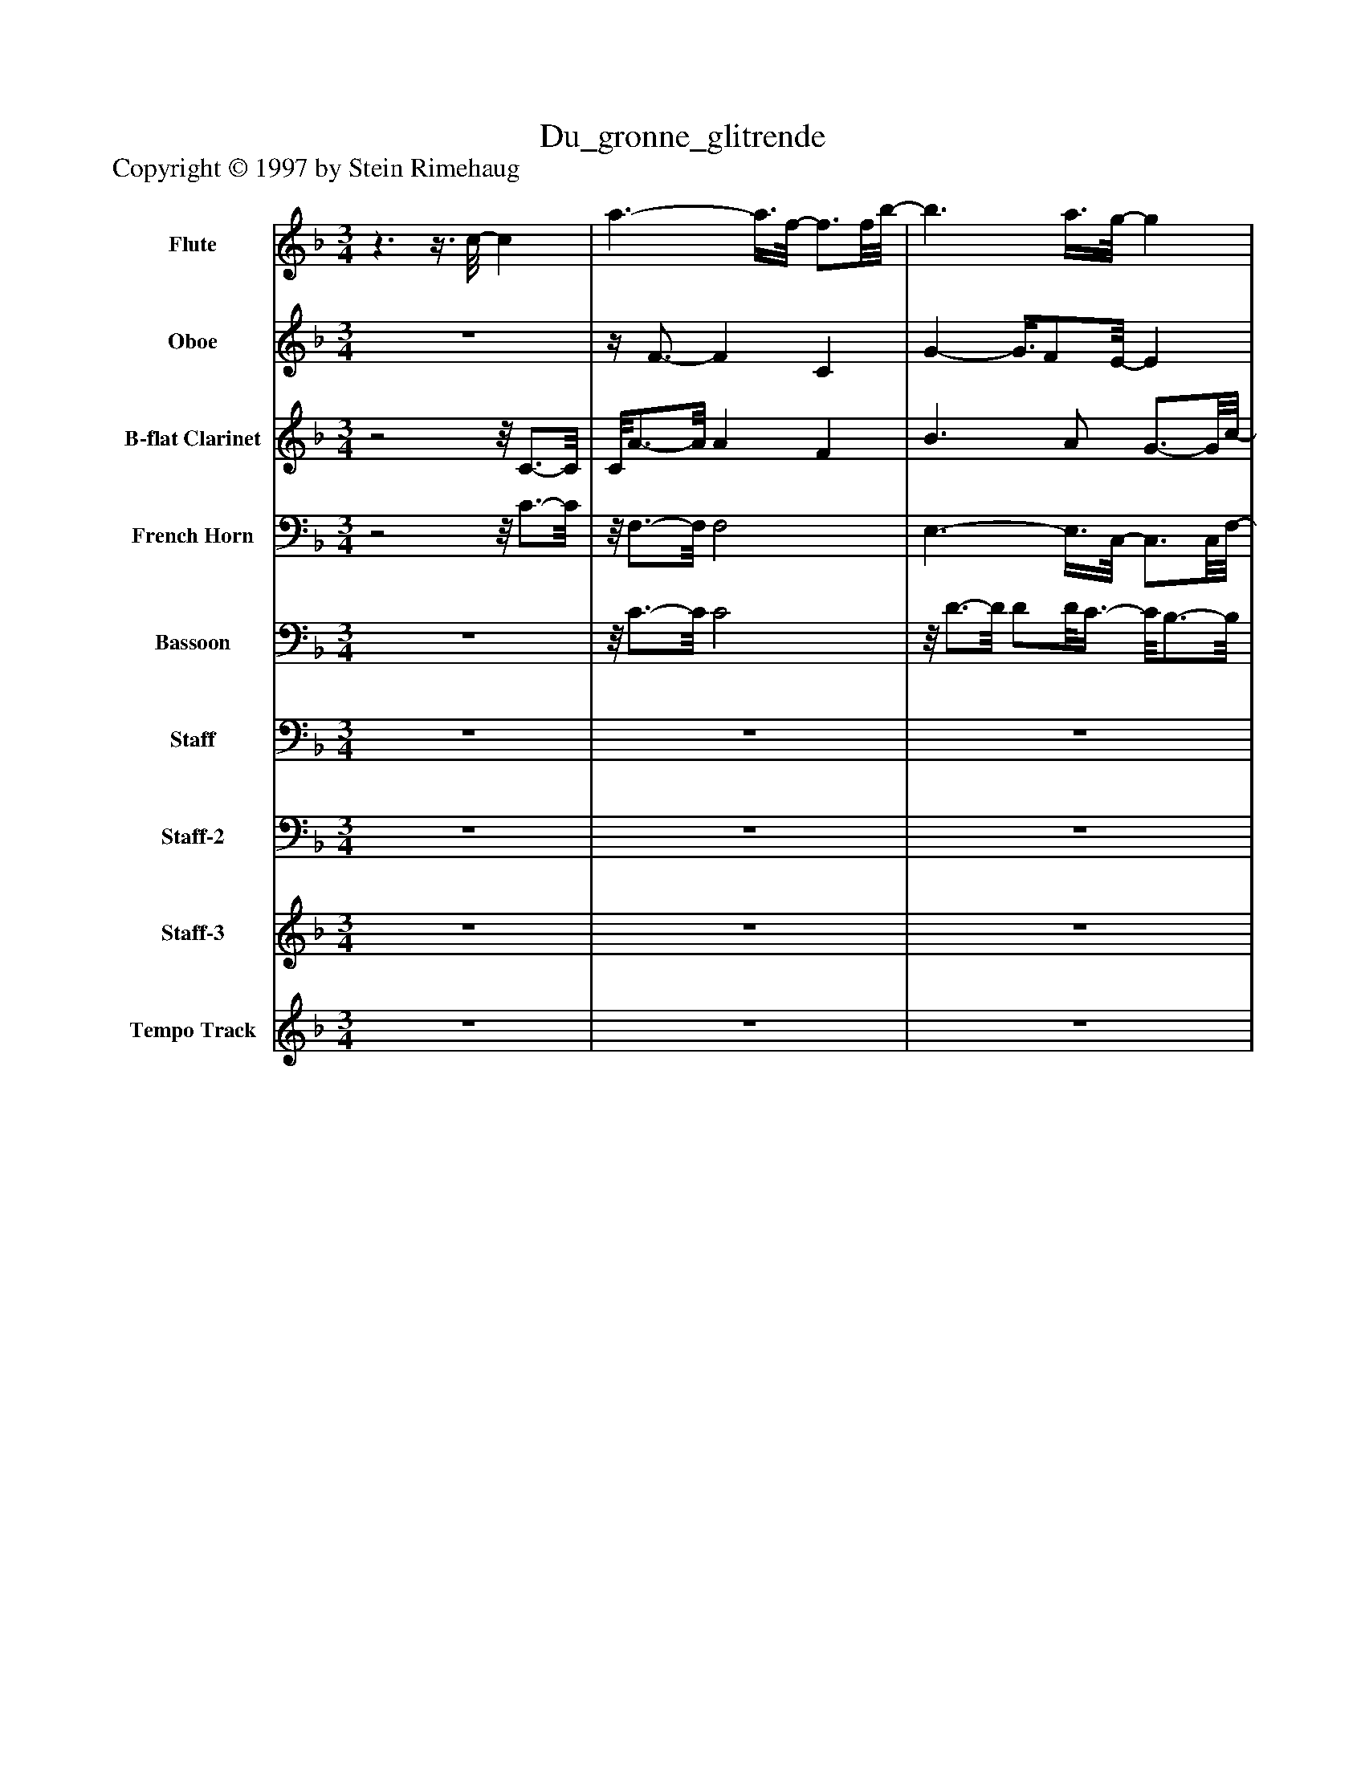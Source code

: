 %%abc-creator mxml2abc 1.4
%%abc-version 2.0
%%continueall true
%%titletrim true
%%titleformat A-1 T C1, Z-1, S-1
X: 0
T: Du_gronne_glitrende
Z: Copyright © 1997 by Stein Rimehaug
L: 1/4
M: 3/4
V: P1 name="Flute"
%%MIDI program 1 73
V: P2 name="Oboe"
%%MIDI program 2 68
V: P3 name="B-flat Clarinet"
%%MIDI program 3 71
V: P4 name="French Horn"
%%MIDI program 4 60
V: P5 name="Bassoon"
%%MIDI program 5 70
V: P6 name="Staff"
%%MIDI program 6 76
V: P7 name="Staff-2"
%%MIDI program 7 76
V: P8 name="Staff-3"
%%MIDI program 8 11
V: P9 name="Tempo Track"
%%MIDI program 9 -1
K: F
[V: P1] z3/z3/8 c/8- c | a3/- a3/8f/8- f3/4f/8b/8- | b3/ a3/8g/8- g | c'3/ d'/ c' | a2 f | d'3/- d'3/8c'/8- c' | c'3/- c'/8b3/8z/8 a3/4-a/8 | a/8g3/4-g/8 g d3/4-d/8f/8- | f3/4f/8e/8- e c | a2z/8 f3/4-f/8 | b3/ a/ g | c'3/- c'3/8a/8- a3/4a/8g/8- | g2 c'3/4-c'/8d'/8- | d'3/ d'3/8g/8- g3/4g/8e/8- | e3/4g/4- g3/4g/8c'/8- c' | c' e' d' |z/8 d'3/4-d'/8 d'/8c'3/4-c'/8z3/8 c/-c/8 | c/8e3/4-e/8 e f | a3/4-a/8g/8- g3/4_g/4- g3/4g/8=g/8- | g2 a | c' b g- | g/8a3/4-a/8 a a |z/8 a3/4-a/8 a/a/8b3/8z/8 a3/4-a/8 |z/8 a3/4-a/8 a b | d' c' b | a3- | a/8g3/4-g/8 g3/ g3/8c'/8- | c'3 | c'z3/4z/8 f/8- f | a3 | g3- | g/8f3/4-f/8 f2 | fz2 |z3 |z3 |z3 |z3 |z3 |z3 |z3 |z3 |z3 |z3 |z3 |z3 |z3 |z3 |z3 |z3 |z3 |z3 |z3 |z3 |z3 |z3 |z3 |z3 |z3 |z3 |z3 |z3 |z3 |z3 |z3 |z3 |z3|]
[V: P2] z3 |z/4 F3/4- F C | G- G3/8F/E/8- E | A3/ B/ A- | A/8F3/4-F/8z F | B2 A | G2 F |z/8 D3/4-D/8 D =B, |z/8 D3/4-D/8 Cz/8 B,3/4-B,/8 |z/8 A,3/4-A,/8 A,z/8 C3/4-C/8 | B F E | A2 F | Ez3/4z/8 G/8- G | G2 D | C E3/4-E/8E/8- E3/4E/8E/8- | E G F | F- F/8E3/4-E/8z/4 C3/4 |z/4 C3/4- Cz/8 D3/4-D/8 | F E _E | E2 F | A G E | F2z/8 F3/4-F/8 |z/8 F3/4-F/8 F/F/8G3/8 F | F2 G | B Az/8 G3/4-G/8 | F3 | E3 | F3 | Fz D | F3 | D F E | C3- | Cz2 |z3 |z3 |z3 |z3 |z3 |z3 |z3 |z3 |z3 |z3 |z3 |z3 |z3 |z3 |z3 |z3 |z3 |z3 |z3 |z3 |z3 |z3 |z3 |z3 |z3 |z3 |z3 |z3 |z3 |z3 |z3 |z3 |z3|]
[V: P3] z2z/8 C3/4-C/8 | C/8A3/4-A/8 A F | B3/ A/ G3/4-G/8c/8- | c3/ d3/8c/8- c | A3/- A3/8F/8- F | d3/- d3/8c/8- c3/4c/8c/8- | c3/ B3/8A/8- A3/4A/8G/8- | G2 D | F Ez/8 C3/4-C/8 |z/8 A3/4-A/8 A F | B3/- B/8A3/8 G | c3/- c3/8A/8- A3/4A/8G/8- | G3/ G3/8c/8- c3/4c/8d/8- | d3/ d/4F/4- F3/4F/8E/8- | E3/4E/8G/8- G3/4G/8c/8- c3/4c/8c/8- | c e3/4-e/8d/8- d3/4d/8d/8- | d d/8c3/4-c/8z/4 C3/4- | C/4E3/4- E E/8F3/4-F/8 | A G3/4-G/8_G/8- G3/4G/8=G/8- | G2 A | c3/4-c/8B/8- B3/4B/8G/8- G | A3/- A3/8A/8- A | A3/- A/8B3/8 A | A2 B | d3/4-d/8c/8- c B | A3 | G3 | c3- | cz3/4z/8 F/8- F | A2- A3/4A/8G/8- | G3 | G/8F3/4-F/8 F2 | Fz2 |z3 |z3 |z3 |z3 |z3 |z3 |z3 |z3 |z3 |z3 |z3 |z3 |z3 |z3 |z3 |z3 |z3 |z3 |z3 |z3 |z3 |z3 |z3 |z3 |z3 |z3 |z3 |z3 |z3 |z3 |z3 |z3 |z3|]
[V: P4] z2z/8 C3/4-C/8 |z/8 F,3/4-F,/8 F,2 | E,3/- E,3/8C,/8- C,3/4C,/8F,/8- | F,2 F,3/4F,/8A,,/8- | A,,3/ A,,3/8F,/8- F,3/4F,/8B,,/8- | B,,3 | G,2 D, |z/8 =B,,3/4-B,,/8 B,, D, | C,2z/8 C,3/4-C,/8 |z/8 F,3/4-F,/8 F,2 | F,/8D,3/4-D,/8 D,3/4D,/8C,/8- C, | A,,2z/8 F,,3/4-F,,/8 | C,2 C, | G,,2 =B,, | C,3/- C,3/8E,/8- E,3/4E,/8G,/8- | G,2 G,, |z/8 C,3/4-C,/8 C,z |z/4 C,3/4- C,2 | C,2 C,3/4C,/8C,/8- | C,3 | C,2 C, | F, E, D, | C,2 B,, |z/8 F,,3/4-F,,/8 A,, B,, | C,2 G,, | A,,3 |z/8 C,3/4-C,/8 C,2 | A,,2 F,, |z/8 B,,3/4-B,,/8 B,,z | C,3 |z/8 C,3/4-C,/8 C,2 |z/8 F,,3/4-F,,/8 F,,2 | F,,z2 |z3 |z3 |z3 |z3 |z3 |z3 |z3 |z3 |z3 |z3 |z3 |z3 |z3 |z3 |z3 |z3 |z3 |z3 |z3 |z3 |z3 |z3 |z3 |z3 |z3 |z3 |z3 |z3 |z3 |z3 |z3 |z3 |z3|]
[V: P5] z3 |z/8 C3/4-C/8 C2 |z/8 D3/4-D/8 D/D/8C3/8- C/8B,3/4-B,/8 | A,3/ B,/ A, | F,3/- F,3/8F,/8- F, | F,/8B,3/4-B,/8 B, C | D2z/8 C3/4-C/8 | D2 =B, | D C2 |z/8 C3/4-C/8 C C |z/8 D3/4-D/8 Fz/8 E3/4-E/8 | C3/- C3/8F/8- F3/4F/8E/8- | Ez3/4z/8 C/8- C | =B,3/- B,3/8D/8- D | C2 G, | G,3 | G,- G,/8E,3/4-E,/8z |z/4 E,3/4- E,2 | E,/8G,3/4-G,/8 G,2 | C3 | C2 G, | A,3- | A,/8B,3/4-B,/8 C D | C2 B, | A,2 B, | C3 |z/8 C3/4-C/8 C B, | A,3 | B, B,z |z/8 C3/4-C/8 C2 | B, D C | C A, B, | A,z2 |z3 |z3 |z3 |z3 |z3 |z3 |z3 |z3 |z3 |z3 |z3 |z3 |z3 |z3 |z3 |z3 |z3 |z3 |z3 |z3 |z3 |z3 |z3 |z3 |z3 |z3 |z3 |z3 |z3 |z3 |z3 |z3 |z3|]
[V: P6] z3 |z3 |z3 |z3 |z3 |z3 |z3 |z3 |z3 |z3 |z3 |z3 |z3 |z3 |z3 |z3 |z3 |z3 |z3 |z3 |z3 |z3 |z3 |z3 |z3 |z3 |z3 |z3 |z3 |z3 |z3 |z3 |z3 |z3/z/8 C,3/8 A,/C,/ | F,/C,/z/ D,/ B,/D,/ |z/8 G,3/8D,/z/ C,/ A,/C,/ |z/8 F,/C,3/8z/z/8 C,3/8 A,/C,/ | D,/F,/z/ D,/ B,/D,/ | G,/D,/z/ C,/ A,/C,/ | F,/C,/z/ =B,,/ G,3/8B,,/-B,,/8 | D,/=B,,/z/z/8 C,3/8 F,/C,/ | G,/C,/z/ C,/ A,/C,/ | F,/C,/z/ D,/ B,/D,/ | F,/G,/z/ C,/ A,/C,/ | F,/C,/z/ C,/ G,/C,/ | E,/G,/z/ D,/ =B,/G,/ | F,3/8G,/-G,/8z3/8 E,/-E,/8 C/E,/ | G,3/8E,/-E,/8z3/8 E,/C/8z3/8 D,/=B,/8- | =B,3/8D,/-D,/8z/ C3/8G,/8- G,/E,/ | C, C,/E,/ G,/C,/ | A,/C,/z3/8 C,/B,/8- B,/C,/ | _E,/C,/z/ C,/ B,/C,/ | F,/C,/z/ C,/ G,/C,/ | E,/C,/z/ C,/ G,/C,/ | A,/C,/z/ C,3/8A,/8- A,3/8C,/F,/8- | F,3/8C,/-C,/8z3/8 F,/-F,/8z3/8 E,/-E,/8 |z3/8 D,/A,,/8- A,,/F,3/8C,/8- C,3/8F,/-F,/8 | B,, C, A,/C,3/8F,/8- | F,3/8C,/-C,/8z/z/8 C,3/8 G,/C,/ | B,,/C,/ A,,/F,/z/8 A,3/8A,,/ | F,/C,/ B,,/F,/ B,/F,/ | B,/D/ C,/-C,/8F,3/8 A,/C,/ | F,/C,/ C,/E,/ G,/C,/ | E,/C,/ A,,/F,/ A,/C,/ | D,/F,/z/z/8 C,3/8- C,/8A,3/4-A,/8 | A,z2|]
[V: P7] z3 |z3 |z3 |z3 |z3 |z3 |z3 |z3 |z3 |z3 |z3 |z3 |z3 |z3 |z3 |z3 |z3 |z3 |z3 |z3 |z3 |z3 |z3 |z3 |z3 |z3 |z3 |z3 |z3 |z3 |z3 |z3 |z3 |z F,,z |z F,,z |zz/8 F,,3/4-F,,/8z |zz/8 F,,3/4-F,,/8z |zz/8 F,,3/4-F,,/8z |z F,,z |z F,,z |z F,,z |z F,,z |z F,,z |z F,,z |z E,,z |z G,,z |z G,,z |z3/4z/8 G,,/8- G,,z |z E,,z |z3 |z E,,z |z C,,z |z C,,z |z F,,z |z F,,z |z3/4z/8 D,,/8- D,,3/4D,,/8C,,/8z | B,,,z2 |z3 |z3/4z/8 E,,/8- E,,z |z3 |z3 |z3 |z3 |z3 |z F,,2 |z3|]
[V: P8] z3 |z3 |z3 |z3 |z3 |z3 |z3 |z3 |z3 |z3 |z3 |z3 |z3 |z3 |z3 |z3 |z3 |z3 |z3 |z3 |z3 |z3 |z3 |z3 |z3 |z3 |z3 |z3 |z3 |z3 |z3 |z3 |z3 | C A/8F3/4-F/8z |z/8 [C3/4-F3/4-][C/8F/8]z/8 [G3/4-B3/4-][G/8B/8] [G/B/][F/A/] | G/8E3/4-E/8 c/8A3/4-A/8 A/d/8B3/8 | c/8A3/4-A/8 [FA]z | Fz/8 [B3/4-d3/4-][B/8d/8] [B3/4d3/4][B/8d/8]A/8 | c c/8G3/4-G/8 G/B/ | [FA]z/8 [D3/4-G3/4-][D/8G/8] [DG] | [=B,D] F/8D3/4-D/8z/8 [C3/4-E3/4-][C/8E/8] |z/8 C3/4-C/8z/8 [F3/4-A3/4-][F/8A/8] [FA] | [CF] B/8G3/4-G/8 G/[F/A/] | G/8E3/4-E/8 c/8A3/4-A/8 A | A/8F3/4-F/8 [CG]z | [Gc] D/8d3/4-d/8 d | [DF]z/8 [C3/4-E3/4-][C/8E/8] [EG] | [Ec] [Ec] e/8G3/4-G/8 | [Fd] d/8F3/4-F/8 c/8E3/4-E/8 |z/8 C3/4-C/8z/8 E/8C3/4- C | D/8F3/4-F/8 F/8A3/4-A/8 [EG] | [_E_G] [=E2=G2] | F/8A3/4-A/8 A/8[A3/4-c3/4-][A/8c/8]z/8 [G3/4-B3/4-][G/8B/8] | [EG] A/8F3/4-F/8 F | [EA]z/8 [D3/4-A3/4-][D/8A/8] [D/A/][D/8A/8]B3/8 | A/8C3/4-C/8 [FA] E3/4-E/8B/8 | D [Cd] c | B,/8B3/4-B/8 C/8A3/4-A/8 A | A G/8D3/4-D/8 F |z/8 E3/4-E/8 c/8C3/4-C/8 C | C C/8D3/4-D/8 D | D/8F3/4-F/8 F/8A/8C3/4- C | C C/8[B,3/4-G3/4-][B,/8G/8] [B,G] | [B,G] [A,2-F2-] | [A,2F2]z |z3|]
[V: P9] z3 |z3 |z3 |z3 |z3 |z3 |z3 |z3 |z3 |z3 |z3 |z3 |z3 |z3 |z3 | z4 |z2z |z3 |z3 |z3 |z3 |z3 |z3 |z3 |z3 |z3 |z3 |z3 |z3 |z3 |z3 |z3 |z3 |z3 |z3 |z3 |z3 |z3 |z3 |z3 |z3 |z3 |z3 |z3 |z3 |z3 |z3 | z4 |zz2 |z/z/z2 |z3 |z3 | z4|]

